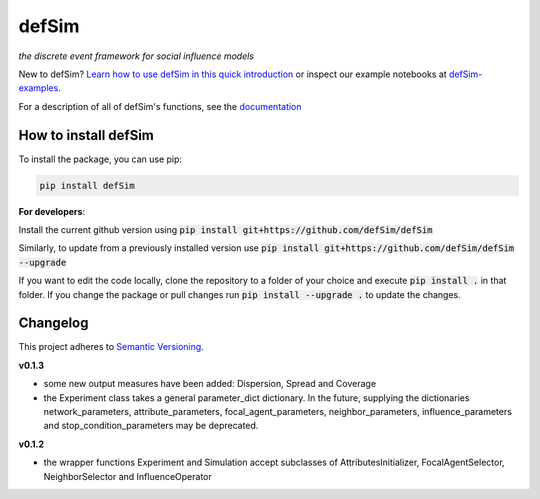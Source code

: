 defSim
======

.. image:: https://img.shields.io/pypi/v/defsim.svg
   :target: https://pypi.org/project/defsim/

*the discrete event framework for social influence models*

New to defSim? `Learn how to use defSim in this quick introduction <https://defSim.github.io/defSim/Introduction_to_defSim.html>`_ or inspect our example notebooks at `defSim-examples <https://github.com/defSim/defSim-examples>`_.

For a description of all of defSim's functions, see the `documentation <https://defSim.github.io/defSim>`_

How to install defSim
---------------------

To install the package, you can use pip:

.. code-block:: console

   pip install defSim

**For developers**:

Install the current github version using :code:`pip install git+https://github.com/defSim/defSim`
   
Similarly, to update from a previously installed version use :code:`pip install git+https://github.com/defSim/defSim --upgrade`

If you want to edit the code locally, clone the repository to a folder of your choice and execute :code:`pip install .` in that folder. If you change the package or pull changes run :code:`pip install --upgrade .` to update the changes.

Changelog
---------

This project adheres to `Semantic Versioning <https://semver.org/spec/v2.0.0.html>`_.

**v0.1.3**

* some new output measures have been added: Dispersion, Spread and Coverage
* the Experiment class takes a general parameter_dict dictionary. In the future, supplying the dictionaries
  network_parameters, attribute_parameters, focal_agent_parameters, neighbor_parameters, influence_parameters and
  stop_condition_parameters may be deprecated.

**v0.1.2**

* the wrapper functions Experiment and Simulation accept subclasses of AttributesInitializer,
  FocalAgentSelector, NeighborSelector and InfluenceOperator